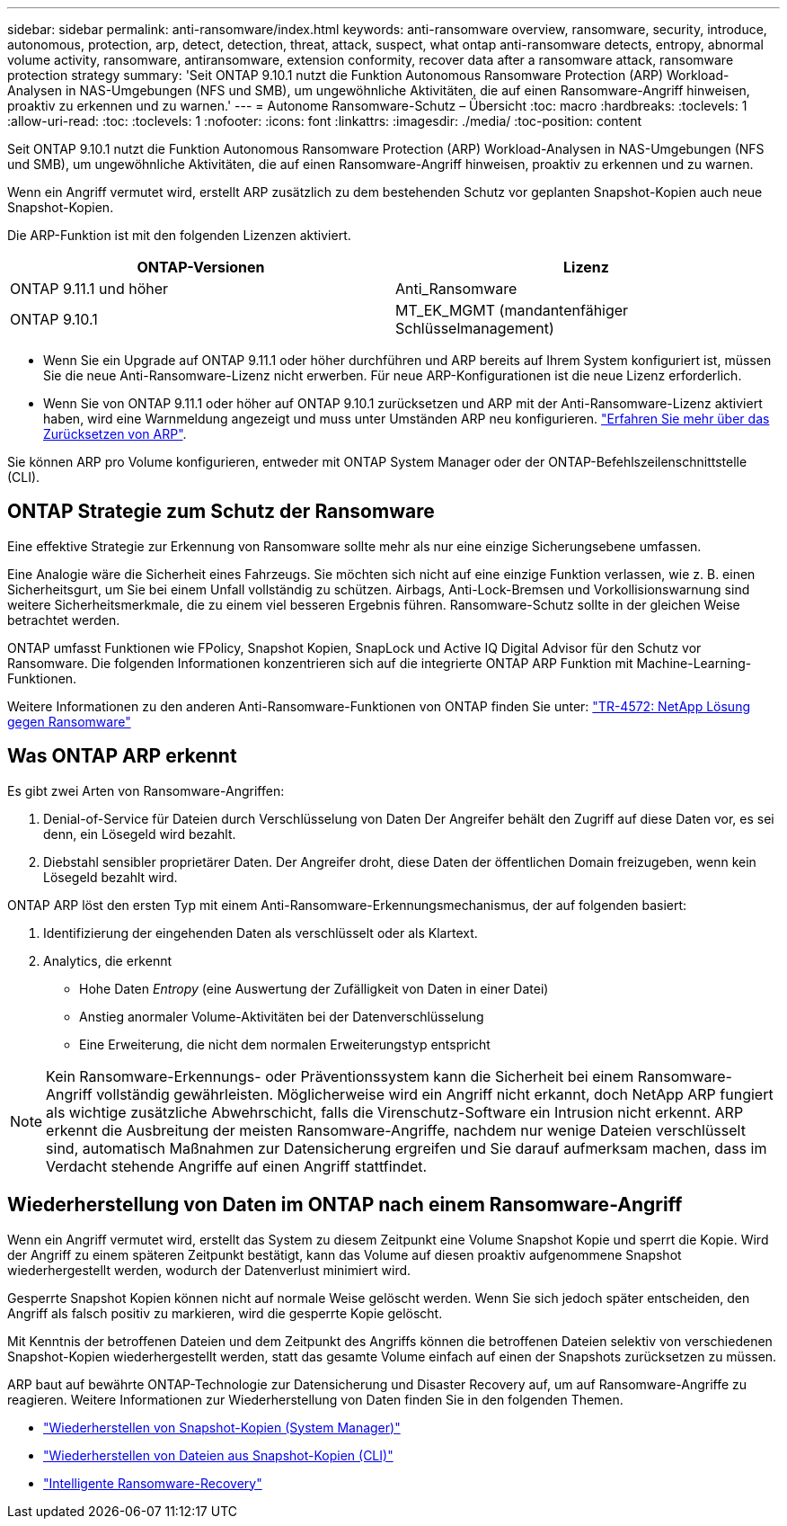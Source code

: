 ---
sidebar: sidebar 
permalink: anti-ransomware/index.html 
keywords: anti-ransomware overview, ransomware, security, introduce, autonomous, protection, arp, detect, detection, threat, attack, suspect, what ontap anti-ransomware detects, entropy, abnormal volume activity, ransomware, antiransomware, extension conformity, recover data after a ransomware attack, ransomware protection strategy 
summary: 'Seit ONTAP 9.10.1 nutzt die Funktion Autonomous Ransomware Protection (ARP) Workload-Analysen in NAS-Umgebungen (NFS und SMB), um ungewöhnliche Aktivitäten, die auf einen Ransomware-Angriff hinweisen, proaktiv zu erkennen und zu warnen.' 
---
= Autonome Ransomware-Schutz – Übersicht
:toc: macro
:hardbreaks:
:toclevels: 1
:allow-uri-read: 
:toc: 
:toclevels: 1
:nofooter: 
:icons: font
:linkattrs: 
:imagesdir: ./media/
:toc-position: content


[role="lead"]
Seit ONTAP 9.10.1 nutzt die Funktion Autonomous Ransomware Protection (ARP) Workload-Analysen in NAS-Umgebungen (NFS und SMB), um ungewöhnliche Aktivitäten, die auf einen Ransomware-Angriff hinweisen, proaktiv zu erkennen und zu warnen.

Wenn ein Angriff vermutet wird, erstellt ARP zusätzlich zu dem bestehenden Schutz vor geplanten Snapshot-Kopien auch neue Snapshot-Kopien.

Die ARP-Funktion ist mit den folgenden Lizenzen aktiviert.

[cols="2*"]
|===
| ONTAP-Versionen | Lizenz 


 a| 
ONTAP 9.11.1 und höher
 a| 
Anti_Ransomware



 a| 
ONTAP 9.10.1
 a| 
MT_EK_MGMT (mandantenfähiger Schlüsselmanagement)

|===
* Wenn Sie ein Upgrade auf ONTAP 9.11.1 oder höher durchführen und ARP bereits auf Ihrem System konfiguriert ist, müssen Sie die neue Anti-Ransomware-Lizenz nicht erwerben. Für neue ARP-Konfigurationen ist die neue Lizenz erforderlich.
* Wenn Sie von ONTAP 9.11.1 oder höher auf ONTAP 9.10.1 zurücksetzen und ARP mit der Anti-Ransomware-Lizenz aktiviert haben, wird eine Warnmeldung angezeigt und muss unter Umständen ARP neu konfigurieren. link:../revert/anti-ransomware-license-task.html["Erfahren Sie mehr über das Zurücksetzen von ARP"].


Sie können ARP pro Volume konfigurieren, entweder mit ONTAP System Manager oder der ONTAP-Befehlszeilenschnittstelle (CLI).



== ONTAP Strategie zum Schutz der Ransomware

Eine effektive Strategie zur Erkennung von Ransomware sollte mehr als nur eine einzige Sicherungsebene umfassen.

Eine Analogie wäre die Sicherheit eines Fahrzeugs. Sie möchten sich nicht auf eine einzige Funktion verlassen, wie z. B. einen Sicherheitsgurt, um Sie bei einem Unfall vollständig zu schützen. Airbags, Anti-Lock-Bremsen und Vorkollisionswarnung sind weitere Sicherheitsmerkmale, die zu einem viel besseren Ergebnis führen. Ransomware-Schutz sollte in der gleichen Weise betrachtet werden.

ONTAP umfasst Funktionen wie FPolicy, Snapshot Kopien, SnapLock und Active IQ Digital Advisor für den Schutz vor Ransomware. Die folgenden Informationen konzentrieren sich auf die integrierte ONTAP ARP Funktion mit Machine-Learning-Funktionen.

Weitere Informationen zu den anderen Anti-Ransomware-Funktionen von ONTAP finden Sie unter: https://www.netapp.com/media/7334-tr4572.pdf["TR-4572: NetApp Lösung gegen Ransomware"^]



== Was ONTAP ARP erkennt

Es gibt zwei Arten von Ransomware-Angriffen:

. Denial-of-Service für Dateien durch Verschlüsselung von Daten Der Angreifer behält den Zugriff auf diese Daten vor, es sei denn, ein Lösegeld wird bezahlt.
. Diebstahl sensibler proprietärer Daten. Der Angreifer droht, diese Daten der öffentlichen Domain freizugeben, wenn kein Lösegeld bezahlt wird.


ONTAP ARP löst den ersten Typ mit einem Anti-Ransomware-Erkennungsmechanismus, der auf folgenden basiert:

. Identifizierung der eingehenden Daten als verschlüsselt oder als Klartext.
. Analytics, die erkennt
+
** Hohe Daten _Entropy_ (eine Auswertung der Zufälligkeit von Daten in einer Datei)
** Anstieg anormaler Volume-Aktivitäten bei der Datenverschlüsselung
** Eine Erweiterung, die nicht dem normalen Erweiterungstyp entspricht





NOTE: Kein Ransomware-Erkennungs- oder Präventionssystem kann die Sicherheit bei einem Ransomware-Angriff vollständig gewährleisten. Möglicherweise wird ein Angriff nicht erkannt, doch NetApp ARP fungiert als wichtige zusätzliche Abwehrschicht, falls die Virenschutz-Software ein Intrusion nicht erkennt. ARP erkennt die Ausbreitung der meisten Ransomware-Angriffe, nachdem nur wenige Dateien verschlüsselt sind, automatisch Maßnahmen zur Datensicherung ergreifen und Sie darauf aufmerksam machen, dass im Verdacht stehende Angriffe auf einen Angriff stattfindet.



== Wiederherstellung von Daten im ONTAP nach einem Ransomware-Angriff

Wenn ein Angriff vermutet wird, erstellt das System zu diesem Zeitpunkt eine Volume Snapshot Kopie und sperrt die Kopie. Wird der Angriff zu einem späteren Zeitpunkt bestätigt, kann das Volume auf diesen proaktiv aufgenommene Snapshot wiederhergestellt werden, wodurch der Datenverlust minimiert wird.

Gesperrte Snapshot Kopien können nicht auf normale Weise gelöscht werden. Wenn Sie sich jedoch später entscheiden, den Angriff als falsch positiv zu markieren, wird die gesperrte Kopie gelöscht.

Mit Kenntnis der betroffenen Dateien und dem Zeitpunkt des Angriffs können die betroffenen Dateien selektiv von verschiedenen Snapshot-Kopien wiederhergestellt werden, statt das gesamte Volume einfach auf einen der Snapshots zurücksetzen zu müssen.

ARP baut auf bewährte ONTAP-Technologie zur Datensicherung und Disaster Recovery auf, um auf Ransomware-Angriffe zu reagieren. Weitere Informationen zur Wiederherstellung von Daten finden Sie in den folgenden Themen.

* link:../task_dp_recover_snapshot.html["Wiederherstellen von Snapshot-Kopien (System Manager)"]
* link:../data-protection/restore-contents-volume-snapshot-task.html["Wiederherstellen von Dateien aus Snapshot-Kopien (CLI)"]
* link:https://www.netapp.com/blog/smart-ransomware-recovery["Intelligente Ransomware-Recovery"^]


